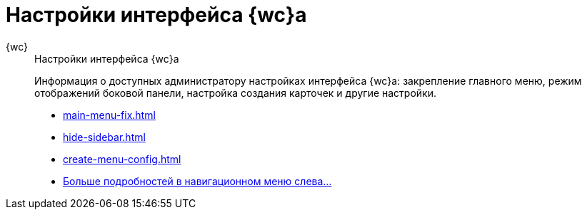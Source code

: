 :page-layout: home

= Настройки интерфейса {wc}а

[tabs]
====
{wc}::
+
.Настройки интерфейса {wc}а
****
Информация о доступных администратору настройках интерфейса {wc}а: закрепление главного меню, режим отображений боковой панели, настройка создания карточек и другие настройки.

* xref:main-menu-fix.adoc[]
* xref:hide-sidebar.adoc[]
* xref:create-menu-config.adoc[]
* xref:interface.adoc[Больше подробностей в навигационном меню слева...]
****
====